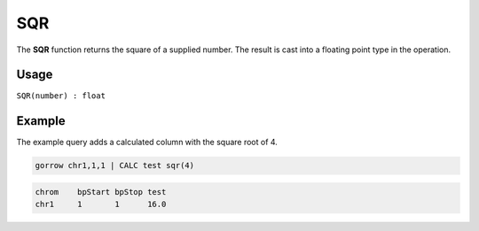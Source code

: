 .. _sqr:

====
SQR
====

The **SQR** function returns the square of a supplied number. The result is cast into a floating point type in the operation.

Usage
=====

``SQR(number) : float``

Example
=======

The example query adds a calculated column with the square root of 4.

.. code-block:: gor

   gorrow chr1,1,1 | CALC test sqr(4)


.. code-block:: bash

   chrom    bpStart bpStop test
   chr1     1       1      16.0

